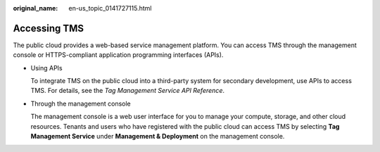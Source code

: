 :original_name: en-us_topic_0141727115.html

.. _en-us_topic_0141727115:

Accessing TMS
=============

The public cloud provides a web-based service management platform. You can access TMS through the management console or HTTPS-compliant application programming interfaces (APIs).

-  Using APIs

   To integrate TMS on the public cloud into a third-party system for secondary development, use APIs to access TMS. For details, see the *Tag Management Service API Reference*.

-  Through the management console

   The management console is a web user interface for you to manage your compute, storage, and other cloud resources. Tenants and users who have registered with the public cloud can access TMS by selecting **Tag Management Service** under **Management & Deployment** on the management console.
